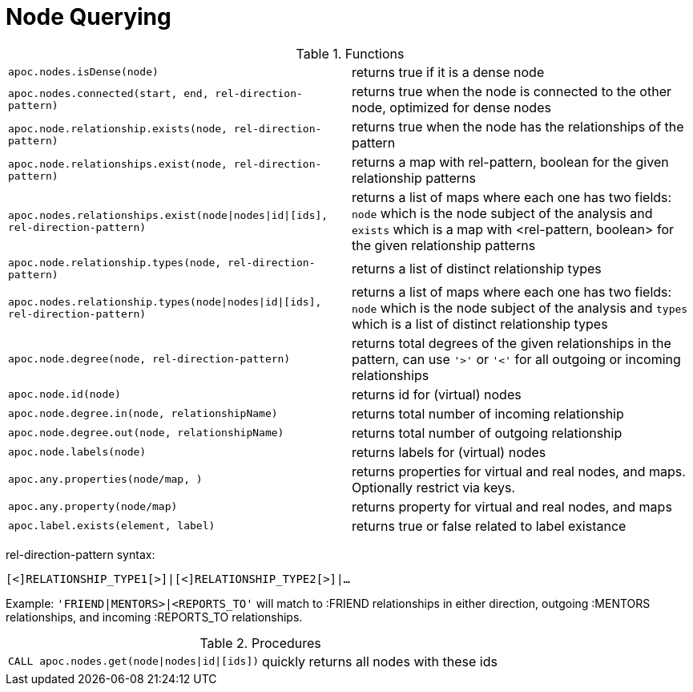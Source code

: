 [[node-functions]]
= Node Querying
:description: This section describes functions that can be used to query nodes.



.Functions
[cols="5m,5"]
|===
| apoc.nodes.isDense(node) | returns true if it is a dense node
| apoc.nodes.connected(start, end, rel-direction-pattern) | returns true when the node is connected to the other node, optimized for dense nodes
| apoc.node.relationship.exists(node, rel-direction-pattern) | returns true when the node has the relationships of the pattern
| apoc.node.relationships.exist(node, rel-direction-pattern) | returns a map with rel-pattern, boolean for the given relationship patterns
| apoc.nodes.relationships.exist(node\|nodes\|id\|[ids], rel-direction-pattern) | returns a list of maps where each one has two fields: `node` which is the node subject of the analysis and `exists` which is a map with <rel-pattern, boolean> for the given relationship patterns
| apoc.node.relationship.types(node, rel-direction-pattern) | returns a list of distinct relationship types
| apoc.nodes.relationship.types(node\|nodes\|id\|[ids], rel-direction-pattern) | returns a list of maps where each one has two fields: `node` which is the node subject of the analysis and `types` which is a list of distinct relationship types
| apoc.node.degree(node, rel-direction-pattern) | returns total degrees of the given relationships in the pattern, can use `'>'` or `'<'` for all outgoing or incoming relationships
| apoc.node.id(node) | returns id for (virtual) nodes
| apoc.node.degree.in(node, relationshipName) | returns total number of incoming relationship
| apoc.node.degree.out(node, relationshipName) | returns total number of outgoing relationship
| apoc.node.labels(node) | returns labels for (virtual) nodes
| apoc.any.properties(node/map, [[keys]]) | returns properties for virtual and real nodes, and maps. Optionally restrict via keys.
| apoc.any.property(node/map) | returns property for virtual and real nodes, and maps
| apoc.label.exists(element, label) | returns true or false related to label existance
|===

rel-direction-pattern syntax:

`[<]RELATIONSHIP_TYPE1[>]|[<]RELATIONSHIP_TYPE2[>]|...`

Example: `'FRIEND|MENTORS>|<REPORTS_TO'` will match to :FRIEND relationships in either direction, outgoing :MENTORS relationships, and incoming :REPORTS_TO relationships.

.Procedures
[cols="5m,5"]
|===
| CALL apoc.nodes.get(node\|nodes\|id\|[ids]) | quickly returns all nodes with these ids
|===